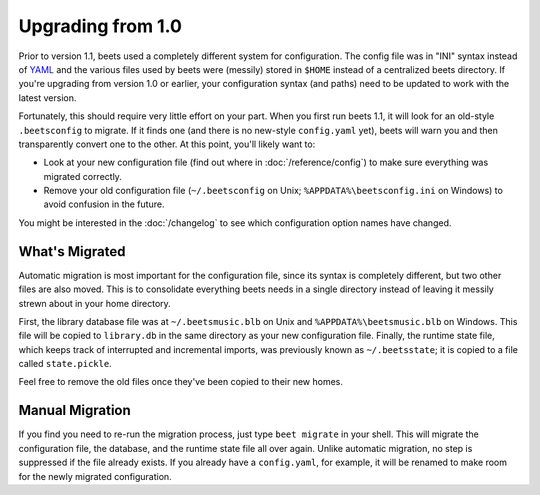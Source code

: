 Upgrading from 1.0
==================

Prior to version 1.1, beets used a completely different system for
configuration. The config file was in "INI" syntax instead of `YAML`_ and the
various files used by beets were (messily) stored in ``$HOME`` instead of a
centralized beets directory. If you're upgrading from version 1.0 or earlier,
your configuration syntax (and paths) need to be updated to work with the
latest version.

Fortunately, this should require very little effort on your part. When you
first run beets 1.1, it will look for an old-style ``.beetsconfig`` to
migrate. If it finds one (and there is no new-style
``config.yaml`` yet), beets will warn you and then
transparently convert one to the other. At this point, you'll likely want to:

* Look at your new configuration file (find out where in
  :doc:`/reference/config`) to make sure everything was migrated correctly.
* Remove your old configuration file (``~/.beetsconfig`` on Unix;
  ``%APPDATA%\beetsconfig.ini`` on Windows) to avoid confusion in the future.

You might be interested in the :doc:`/changelog` to see which configuration
option names have changed.

What's Migrated
---------------

Automatic migration is most important for the configuration file, since its
syntax is completely different, but two other files are also moved. This is to
consolidate everything beets needs in a single directory instead of leaving it
messily strewn about in your home directory.

First, the library database file was at ``~/.beetsmusic.blb`` on Unix and
``%APPDATA%\beetsmusic.blb`` on Windows. This file will be copied to
``library.db`` in the same directory as your new configuration file. Finally,
the runtime state file, which keeps track of interrupted and incremental
imports, was previously known as ``~/.beetsstate``; it is copied to a file
called ``state.pickle``.

Feel free to remove the old files once they've been copied to their new homes.

Manual Migration
----------------

If you find you need to re-run the migration process, just type ``beet
migrate`` in your shell. This will migrate the configuration file, the
database, and the runtime state file all over again. Unlike automatic
migration, no step is suppressed if the file already exists. If you already
have a ``config.yaml``, for example, it will be renamed to make room for the
newly migrated configuration.

.. _YAML: http://en.wikipedia.org/wiki/YAML

